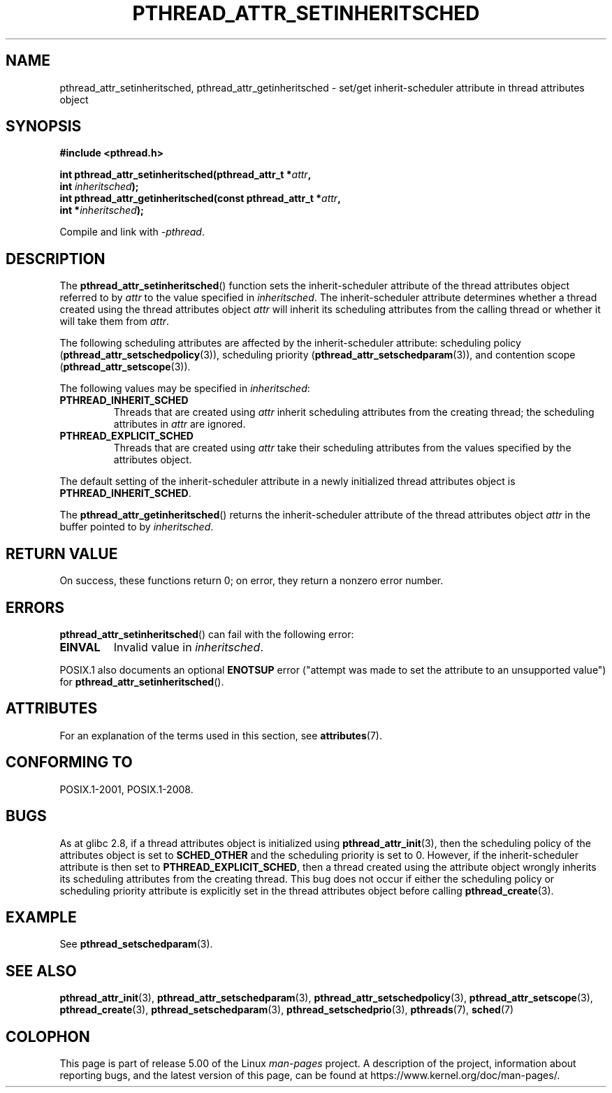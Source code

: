 .\" Copyright (c) 2008 Linux Foundation, written by Michael Kerrisk
.\"     <mtk.manpages@gmail.com>
.\"
.\" %%%LICENSE_START(VERBATIM)
.\" Permission is granted to make and distribute verbatim copies of this
.\" manual provided the copyright notice and this permission notice are
.\" preserved on all copies.
.\"
.\" Permission is granted to copy and distribute modified versions of this
.\" manual under the conditions for verbatim copying, provided that the
.\" entire resulting derived work is distributed under the terms of a
.\" permission notice identical to this one.
.\"
.\" Since the Linux kernel and libraries are constantly changing, this
.\" manual page may be incorrect or out-of-date.  The author(s) assume no
.\" responsibility for errors or omissions, or for damages resulting from
.\" the use of the information contained herein.  The author(s) may not
.\" have taken the same level of care in the production of this manual,
.\" which is licensed free of charge, as they might when working
.\" professionally.
.\"
.\" Formatted or processed versions of this manual, if unaccompanied by
.\" the source, must acknowledge the copyright and authors of this work.
.\" %%%LICENSE_END
.\"
.TH PTHREAD_ATTR_SETINHERITSCHED 3 2017-09-15 "Linux" "Linux Programmer's Manual"
.SH NAME
pthread_attr_setinheritsched, pthread_attr_getinheritsched \- set/get
inherit-scheduler attribute in thread attributes object
.SH SYNOPSIS
.nf
.B #include <pthread.h>
.PP
.BI "int pthread_attr_setinheritsched(pthread_attr_t *" attr ,
.BI "                                 int " inheritsched );
.BI "int pthread_attr_getinheritsched(const pthread_attr_t *" attr ,
.BI "                                 int *" inheritsched );
.PP
Compile and link with \fI\-pthread\fP.
.fi
.SH DESCRIPTION
The
.BR pthread_attr_setinheritsched ()
function sets the inherit-scheduler attribute of the
thread attributes object referred to by
.IR attr
to the value specified in
.IR inheritsched .
The inherit-scheduler attribute determines whether a thread created using
the thread attributes object
.I attr
will inherit its scheduling attributes from the calling thread
or whether it will take them from
.IR attr .
.PP
The following scheduling attributes are affected by the
inherit-scheduler attribute:
scheduling policy
.RB ( pthread_attr_setschedpolicy (3)),
scheduling priority
.RB ( pthread_attr_setschedparam (3)),
and contention scope
.RB ( pthread_attr_setscope (3)).
.PP
The following values may be specified in
.IR inheritsched :
.TP
.B PTHREAD_INHERIT_SCHED
Threads that are created using
.I attr
inherit scheduling attributes from the creating thread;
the scheduling attributes in
.I attr
are ignored.
.TP
.B PTHREAD_EXPLICIT_SCHED
Threads that are created using
.I attr
take their scheduling attributes from the values specified
by the attributes object.
.\" FIXME Document the defaults for scheduler settings
.PP
The default setting of the inherit-scheduler attribute in
a newly initialized thread attributes object is
.BR PTHREAD_INHERIT_SCHED .
.PP
The
.BR pthread_attr_getinheritsched ()
returns the inherit-scheduler attribute of the thread attributes object
.IR attr
in the buffer pointed to by
.IR inheritsched .
.SH RETURN VALUE
On success, these functions return 0;
on error, they return a nonzero error number.
.SH ERRORS
.BR pthread_attr_setinheritsched ()
can fail with the following error:
.TP
.B EINVAL
Invalid value in
.IR inheritsched .
.PP
POSIX.1 also documents an optional
.B ENOTSUP
error ("attempt was made to set the attribute to an unsupported value") for
.BR pthread_attr_setinheritsched ().
.\" .SH VERSIONS
.\" Available since glibc 2.0.
.SH ATTRIBUTES
For an explanation of the terms used in this section, see
.BR attributes (7).
.TS
allbox;
lbw31 lb lb
l l l.
Interface	Attribute	Value
T{
.BR pthread_attr_setinheritsched (),
.BR pthread_attr_getinheritsched ()
T}	Thread safety	MT-Safe
.TE
.SH CONFORMING TO
POSIX.1-2001, POSIX.1-2008.
.SH BUGS
As at glibc 2.8, if a thread attributes object is initialized using
.BR pthread_attr_init (3),
then the scheduling policy of the attributes object is set to
.BR SCHED_OTHER
and the scheduling priority is set to 0.
However, if the inherit-scheduler attribute is then set to
.BR PTHREAD_EXPLICIT_SCHED ,
then a thread created using the attribute object
wrongly inherits its scheduling attributes from the creating thread.
This bug does not occur if either the scheduling policy or
scheduling priority attribute is explicitly set
in the thread attributes object before calling
.BR pthread_create (3).
.\" FIXME . Track status of the following bug:
.\" http://sourceware.org/bugzilla/show_bug.cgi?id=7007
.SH EXAMPLE
See
.BR pthread_setschedparam (3).
.SH SEE ALSO
.ad l
.nh
.BR pthread_attr_init (3),
.BR pthread_attr_setschedparam (3),
.BR pthread_attr_setschedpolicy (3),
.BR pthread_attr_setscope (3),
.BR pthread_create (3),
.BR pthread_setschedparam (3),
.BR pthread_setschedprio (3),
.BR pthreads (7),
.BR sched (7)
.SH COLOPHON
This page is part of release 5.00 of the Linux
.I man-pages
project.
A description of the project,
information about reporting bugs,
and the latest version of this page,
can be found at
\%https://www.kernel.org/doc/man\-pages/.
